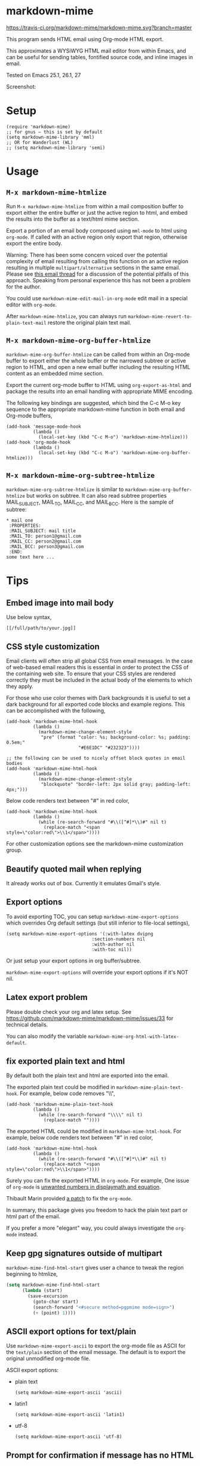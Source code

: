 * markdown-mime
[[https://travis-ci.org/markdown-mime/markdown-mime][https://travis-ci.org/markdown-mime/markdown-mime.svg?branch=master]]
[[https://elpa.nongnu.org/nongnu/markdown-mime.html][file:https://elpa.nongnu.org/nongnu/markdown-mime.svg]]
[[http://melpa.org/#/markdown-mime][file:http://melpa.org/packages/markdown-mime-badge.svg]]
[[http://stable.melpa.org/#/markdown-mime][file:http://stable.melpa.org/packages/markdown-mime-badge.svg]]

This program sends HTML email using Org-mode HTML export.

This approximates a WYSiWYG HTML mail editor from within Emacs, and can be useful for sending tables, fontified source code, and inline images in email.

Tested on Emacs 25.1, 26.1, 27

Screenshot:
[[file:screenshot.png]]

* Setup
#+begin_src elisp
(require 'markdown-mime)
;; for gnus – this is set by default
(setq markdown-mime-library 'mml)
;; OR for Wanderlust (WL)
;; (setq markdown-mime-library 'semi)
#+end_src
* Usage
** =M-x markdown-mime-htmlize=
Run =M-x markdown-mime-htmlize= from within a mail composition buffer to export either the entire buffer or just the active region to html, and embed the results into the buffer as a text/html mime section.

Export a portion of an email body composed using =mml-mode= to html using =org-mode=.  If called with an active region only export that region, otherwise export the entire body.

Warning: There has been some concern voiced over the potential complexity of email resulting from calling this function on an active region resulting in multiple =multipart/alternative= sections in the same email. Please see [[http://thread.gmane.org/gmane.emacs.orgmode/23617][this email thread]] for a discussion of the potential pitfalls of this approach. Speaking from personal experience this has not been a problem for the author.

You could use =markdown-mime-edit-mail-in-org-mode= edit mail in a special editor with =org-mode=.

After =markdown-mime-htmlize=, you can always run =markdown-mime-revert-to-plain-text-mail= restore the original plain text mail.
** =M-x markdown-mime-org-buffer-htmlize=
=markdown-mime-org-buffer-htmlize= can be called from within an Org-mode buffer to export either the whole buffer or the narrowed subtree or active region to HTML, and open a new email buffer including the resulting HTML content as an embedded mime section.

Export the current org-mode buffer to HTML using =org-export-as-html= and package the results into an email handling with appropriate MIME encoding.

The following key bindings are suggested, which bind the C-c M-o key sequence to the appropriate markdown-mime function in both email and Org-mode buffers,
#+begin_src elisp
(add-hook 'message-mode-hook
          (lambda ()
            (local-set-key (kbd "C-c M-o") 'markdown-mime-htmlize)))
(add-hook 'org-mode-hook
          (lambda ()
            (local-set-key (kbd "C-c M-o") 'markdown-mime-org-buffer-htmlize)))
#+end_src

** =M-x markdown-mime-org-subtree-htmlize=
=markdown-mime-org-subtree-htmlize= is similar to =markdown-mime-org-buffer-htmlize=
but works on subtree. It can also read subtree properties MAIL_SUBJECT,
MAIL_TO, MAIL_CC, and MAIL_BCC. Here is the sample of subtree:
#+begin_example
 * mail one
  :PROPERTIES:
  :MAIL_SUBJECT: mail title
  :MAIL_TO: person1@gmail.com
  :MAIL_CC: person2@gmail.com
  :MAIL_BCC: person3@gmail.com
  :END:
 some text here ...
#+end_example
* Tips
** Embed image into mail body
Use below syntax,
#+begin_example
[[/full/path/to/your.jpg]]
#+end_example
** CSS style customization
Email clients will often strip all global CSS from email messages. In the case of web-based email readers this is essential in order to protect the CSS of the containing web site. To ensure that your CSS styles are rendered correctly they must be included in the actual body of the elements to which they apply.

For those who use color themes with Dark backgrounds it is useful to set a dark background for all exported code blocks and example regions. This can be accomplished with the following,

#+begin_src elisp
(add-hook 'markdown-mime-html-hook
          (lambda ()
            (markdown-mime-change-element-style
             "pre" (format "color: %s; background-color: %s; padding: 0.5em;"
                           "#E6E1DC" "#232323"))))

;; the following can be used to nicely offset block quotes in email bodies
(add-hook 'markdown-mime-html-hook
          (lambda ()
            (markdown-mime-change-element-style
             "blockquote" "border-left: 2px solid gray; padding-left: 4px;")))
#+end_src

Below code renders text between "#" in red color,
#+begin_src elisp
(add-hook 'markdown-mime-html-hook
          (lambda ()
            (while (re-search-forward "#\\([^#]*\\)#" nil t)
              (replace-match "<span style=\"color:red\">\\1</span>"))))
#+end_src
For other customization options see the markdown-mime customization group.
** Beautify quoted mail when replying
It already works out of box. Currently it emulates Gmail's style.
** Export options
To avoid exporting TOC, you can setup =markdown-mime-export-options= which overrides Org default settings (but still inferior to file-local settings),
#+begin_src elisp
(setq markdown-mime-export-options '(:with-latex dvipng
                                :section-numbers nil
                                :with-author nil
                                :with-toc nil))
#+end_src
Or just setup your export options in org buffer/subtree.

=markdown-mime-export-options= will override your export options if it's NOT nil.
** Latex export problem
Please double check your org and latex setup. See [[https://github.com/markdown-mime/markdown-mime/issues/33]] for technical details.

You can also modify the variable  =markdown-mime-org-html-with-latex-default=.

** fix exported plain text and html
By default both the plain text and html are exported into the email.

The exported plain text could be modified in =markdown-mime-plain-text-hook=. For example, below code removes "\\",
#+begin_src elisp
(add-hook 'markdown-mime-plain-text-hook
          (lambda ()
            (while (re-search-forward "\\\\" nil t)
              (replace-match ""))))
#+end_src

The exported HTML could be modified in =markdown-mime-html-hook=. For example, below code renders text between "#" in red color,
#+begin_src elisp
(add-hook 'markdown-mime-html-hook
          (lambda ()
            (while (re-search-forward "#\\([^#]*\\)#" nil t)
              (replace-match "<span style=\"color:red\">\\1</span>"))))
#+end_src

Surely you can fix the exported HTML in =org-mode=. For example, One issue of =org-mode= is [[https://github.com/markdown-mime/markdown-mime/issues/38][unwanted numbers in displaymath and equation]].

Thibault Marin provided [[https://lists.gnu.org/archive/html/emacs-orgmode/2019-11/msg00016.html][a patch]] to fix the =org-mode=.

In summary, this package gives you freedom to hack the plain text part or html part of the email.

If you prefer a more "elegant" way, you could always investigate the =org-mode= instead.
** Keep gpg signatures outside of multipart
=markdown-mime-find-html-start= gives user a chance to tweak the region beginning to htmlize,
#+begin_src lisp
(setq markdown-mime-find-html-start
      (lambda (start)
        (save-excursion
          (goto-char start)
          (search-forward "<#secure method=pgpmime mode=sign>")
          (+ (point) 1))))
#+end_src
** ASCII export options for text/plain
Use =markdown-mime-export-ascii= to export the org-mode file as ASCII for the
=text/plain= section of the email message. The default is to export the
original unmodified org-mode file.

ASCII export options:
- plain text
    #+begin_src elisp
(setq markdown-mime-export-ascii 'ascii)
    #+end_src
- latin1
    #+begin_src elisp
(setq markdown-mime-export-ascii 'latin1)
    #+end_src
- utf-8
    #+begin_src elisp
(setq markdown-mime-export-ascii 'utf-8)
    #+end_src

** Prompt for confirmation if message has no HTML

If you plan to run =markdown-mime-htmlize= on all your email, you may want a confirmation if it appears you're sending an email without multipart content. To do this, add a hook to =message-send-hook= to your init file:

#+begin_src elisp
(add-hook 'message-send-hook 'markdown-mime-confirm-when-no-multipart)
#+end_src

* Support legacy Emacs versions
- 0.1.6 is the last version to support Emacs 24
* Development
- Patches are always welcomed
- You can =(setq markdown-mime-debug t)= to enable the log
- Make sure your code has minimum dependency and works on Emacs versions we support
* Credits
- markdown-mime was developed by Eric Schulte with much-appreciated help and discussion from everyone on the [[https://lists.gnu.org/archive/html/emacs-orgmode/2010-03/msg00500.html][using orgmode to send html mail]] thread especially Eric S. Fraga for adding WL support.
- [[https://github.com/acowley][Anthony Cowley]] fixed many bugs for exporting
- [[https://github.com/titaniumbones][Matt Price]] improved handling of mail headers (CC, BCC ...)
* Report bug
You need provides the version of Emacs and Org-mode you are using.

We also need exact steps to reproduce the issue.
* Licence
Documentation from the http://orgmode.org/worg/ website (either in its HTML format or in its Org format) is licensed under the [[http://www.gnu.org/copyleft/fdl.html][GNU Free Documentation License version 1.3]] or later. The code examples and css style sheets are licensed under the [[http://www.gnu.org/licenses/gpl.html][GNU General Public License v3 or later]].
